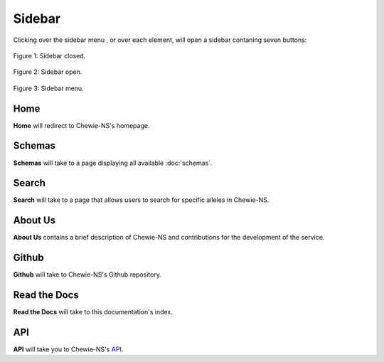 Sidebar
=======

Clicking over the sidebar menu |menu|, or over each element,
will open a sidebar contaning seven buttons:

.. |menu| image:: ../resources/sidebar_menu.png
    :align: middle
    :scale: 50%

.. figure:: ../resources/sidebar_closed.png
    :align: center

    Figure 1: Sidebar closed.

.. figure:: ../resources/sidebar_open.png
    :align: center

    Figure 2: Sidebar open.

.. figure:: ../resources/sidebar.png
    :align: center

    Figure 3: Sidebar menu.

Home
----

**Home** will redirect to Chewie-NS's homepage.

Schemas
-------

**Schemas** will take to a page displaying all available :doc:`schemas`.

Search
------

**Search** will take to a page that allows users to search for specific alleles in Chewie-NS.

About Us
--------

**About Us** contains a brief description of Chewie-NS and
contributions for the development of the service.

Github
------

**Github** will take to Chewie-NS's Github repository.

Read the Docs
-------------

**Read the Docs** will take to this documentation's index.

API
---

**API** will take you to Chewie-NS's `API <https://194.210.120.209/api/NS/api/docs>`_.
